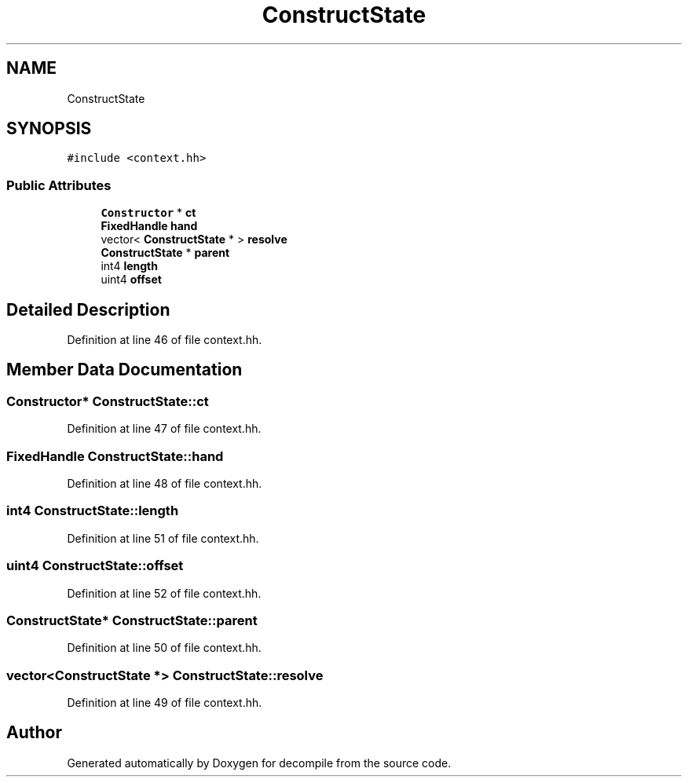 .TH "ConstructState" 3 "Sun Apr 14 2019" "decompile" \" -*- nroff -*-
.ad l
.nh
.SH NAME
ConstructState
.SH SYNOPSIS
.br
.PP
.PP
\fC#include <context\&.hh>\fP
.SS "Public Attributes"

.in +1c
.ti -1c
.RI "\fBConstructor\fP * \fBct\fP"
.br
.ti -1c
.RI "\fBFixedHandle\fP \fBhand\fP"
.br
.ti -1c
.RI "vector< \fBConstructState\fP * > \fBresolve\fP"
.br
.ti -1c
.RI "\fBConstructState\fP * \fBparent\fP"
.br
.ti -1c
.RI "int4 \fBlength\fP"
.br
.ti -1c
.RI "uint4 \fBoffset\fP"
.br
.in -1c
.SH "Detailed Description"
.PP 
Definition at line 46 of file context\&.hh\&.
.SH "Member Data Documentation"
.PP 
.SS "\fBConstructor\fP* ConstructState::ct"

.PP
Definition at line 47 of file context\&.hh\&.
.SS "\fBFixedHandle\fP ConstructState::hand"

.PP
Definition at line 48 of file context\&.hh\&.
.SS "int4 ConstructState::length"

.PP
Definition at line 51 of file context\&.hh\&.
.SS "uint4 ConstructState::offset"

.PP
Definition at line 52 of file context\&.hh\&.
.SS "\fBConstructState\fP* ConstructState::parent"

.PP
Definition at line 50 of file context\&.hh\&.
.SS "vector<\fBConstructState\fP *> ConstructState::resolve"

.PP
Definition at line 49 of file context\&.hh\&.

.SH "Author"
.PP 
Generated automatically by Doxygen for decompile from the source code\&.
